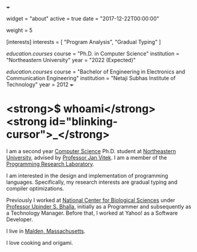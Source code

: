 +++
# About/Biography widget.
widget = "about"
active = true
date = "2017-12-22T00:00:00"

# Order that this section will appear in.
weight = 5

# List your academic interests.
[interests]
  interests = [
    "Program Analysis",
    "Gradual Typing"
  ]

# List your qualifications (such as academic degrees).
[[education.courses]]
  course = "Ph.D. in Computer Science"
  institution = "Northeastern University"
  year = "2022 (Expected)"

[[education.courses]]
  course = "Bachelor of Engineering in Electronics and Communication Engineering"
  institution = "Netaji Subhas Institute of Technology"
  year = 2012
+++

* <strong>$ whoami</strong><strong id="blinking-cursor">_</strong>

I am a second year [[http://www.ccis.northeastern.edu][Computer Science]] Ph.D. student at [[http://www.northeastern.edu/][Northeastern University]], 
advised by [[http://www.janvitek.org/][Professor Jan Vitek]]. I am a member of the [[http://prl.ccs.neu.edu/][Programming Research Laboratory]].

I am interested in the design and implementation of programming languages. Specifically, my research interests are gradual typing and compiler optimizations.

Previously I worked at [[https://www.ncbs.res.in/][National Center for Biological Sciences]] under [[https://www.ncbs.res.in/faculty/bhalla][Professor Upinder S. Bhalla]], initially as a Programmer and subsequently as a Technology Manager. Before that, I worked at Yahoo! as a Software Developer.

I live in [[https://www.google.com/maps/place/Malden,+MA/@42.4253421,-71.0603243,14.25z/data=!4m5!3m4!1s0x89e373d5cdc028c3:0x5e52fc1c1d5af24a!8m2!3d42.4250964!4d-71.066163][Malden, Massachusetts]].

I love cooking and origami.
